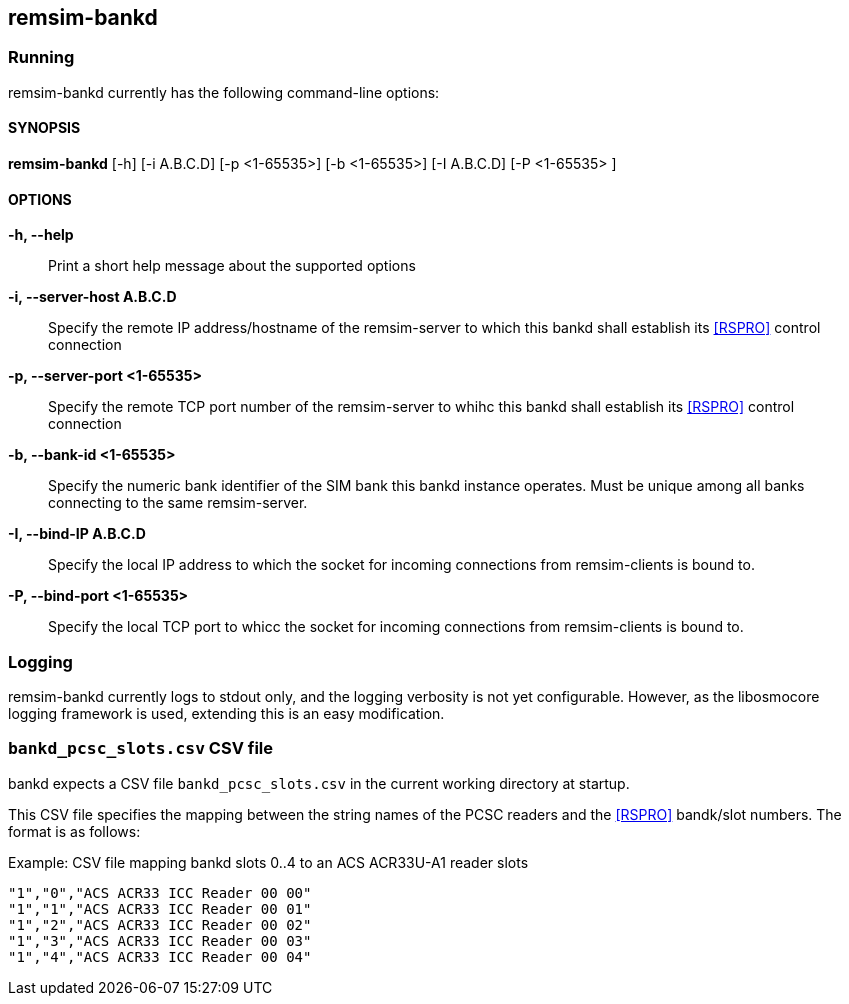 == remsim-bankd

=== Running

remsim-bankd currently has the following command-line options:

==== SYNOPSIS

*remsim-bankd* [-h] [-i A.B.C.D] [-p <1-65535>] [-b <1-65535>] [-I A.B.C.D] [-P <1-65535> ]

==== OPTIONS

*-h, --help*::
  Print a short help message about the supported options
*-i, --server-host A.B.C.D*::
  Specify the remote IP address/hostname of the remsim-server to which this bankd
  shall establish its <<RSPRO>> control connection
*-p, --server-port <1-65535>*::
  Specify the remote TCP port number of the remsim-server to whihc this bankd
  shall establish its <<RSPRO>> control connection
*-b, --bank-id <1-65535>*::
  Specify the numeric bank identifier of the SIM bank this bankd instance
  operates.  Must be unique among all banks connecting to the same remsim-server.
*-I, --bind-IP A.B.C.D*::
  Specify the local IP address to which the socket for incoming connections
  from remsim-clients is bound to.
*-P, --bind-port <1-65535>*::
  Specify the local TCP port to whicc the socket for incoming connections
  from remsim-clients is bound to.

=== Logging

remsim-bankd currently logs to stdout only, and the logging verbosity
is not yet configurable.  However, as the libosmocore logging framework
is used, extending this is an easy modification.

=== `bankd_pcsc_slots.csv` CSV file

bankd expects a CSV file `bankd_pcsc_slots.csv` in the current working directory at startup.

This CSV file specifies the mapping between the string names of the PCSC
readers and the <<RSPRO>> bandk/slot numbers.  The format is as follows:

.Example: CSV file mapping bankd slots 0..4 to an ACS ACR33U-A1 reader slots
----
"1","0","ACS ACR33 ICC Reader 00 00"
"1","1","ACS ACR33 ICC Reader 00 01"
"1","2","ACS ACR33 ICC Reader 00 02"
"1","3","ACS ACR33 ICC Reader 00 03"
"1","4","ACS ACR33 ICC Reader 00 04"
----
